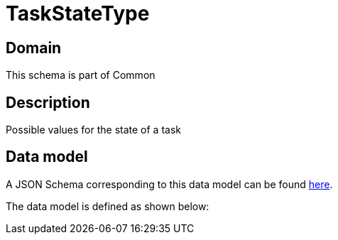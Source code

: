 = TaskStateType

[#domain]
== Domain

This schema is part of Common

[#description]
== Description

Possible values for the state of a task


[#data_model]
== Data model

A JSON Schema corresponding to this data model can be found https://tmforum.org[here].

The data model is defined as shown below:


